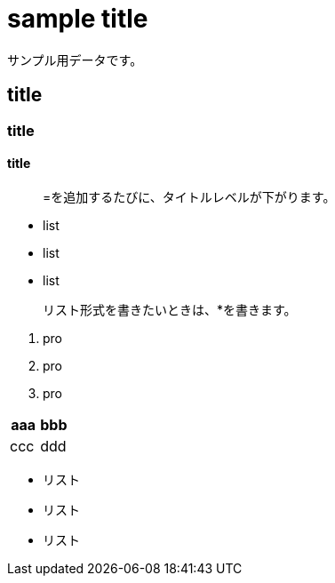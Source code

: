 = sample title

サンプル用データです。

== title
=== title
==== title

> =を追加するたびに、タイトルレベルが下がります。

* list
* list
* list

> リスト形式を書きたいときは、*を書きます。

1. pro
1. pro
1. pro

|===
^| aaa ^| bbb

| ccc | ddd
|===

* リスト
* リスト
* リスト
